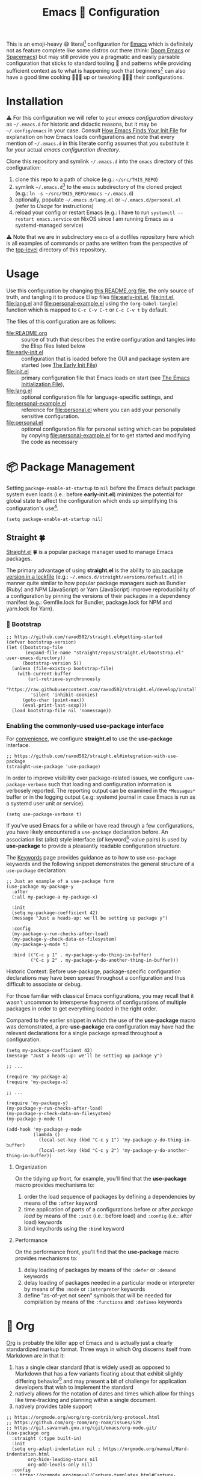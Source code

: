 #+OPTIONS: html5-fancy:t
#+HTML_DOCTYPE: html5
#+TITLE: Emacs 🦬 Configuration
  
This is an emoji-heavy 😅 literal[fn:1] configuration for [[https://www.gnu.org/software/emacs/][Emacs]] which is definitely not as feature complete like some distros out there (think: [[https://github.com/hlissner/doom-emacs][Doom Emacs]] or [[https://www.spacemacs.org/][Spacemacs]]) but may still provide you a pragmatic and easily parsable configuration that sticks to standard tooling 🧰 and patterns while providing sufficient context as to what is happening such that beginners[fn:2] can also have a good time cooking 👨🏿‍🔬 up or tweaking 👨🏿‍🔧 their configurations.

* Installation

<<emacsconfdir>>
⚠️ For this configuration we will refer to your /emacs configuration directory/ as =~/.emacs.d= for historic and didactic reasons, but it may be =~/.config/emacs= in your case. Consult [[https://www.gnu.org/software/emacs/manual/html_node/emacs/Find-Init.html][How Emacs Finds Your Init File]] for explanation on how Emacs loads configurations and note that every mention of =~/.emacs.d= in this literate config assumes that you substitute it for your actual /emacs configuration directory/.

Clone this repository and symlink =~/.emacs.d= into the =emacs= directory of this configuration:
1. clone this repo to a path of choice (e.g.: =~/src/THIS_REPO=)
2. symlink =~/.emacs.d=[fn:3] to the =emacs= subdirectory of the cloned project (e.g.: =ln -s ~/src/THIS_REPO/emacs ~/.emacs.d=)
3. optionally, populate =~/.emacs.d/lang.el= or =~/.emacs.d/personal.el= (refer to [[*Usage][Usage]] for instructions)
4. reload your config or restart Emacs (e.g.: I have to run =systemctl --restart emacs.service= on NixOS since I am running Emacs as a systemd-managed service)

⚠️ Note that we are in subdirectory =emacs= of a dotfiles repository here which is all examples of commands or paths are written from the perspective of the [[file:..][top-level]] directory of this repository.

* Usage

Use this configuration by changing [[file:README.org][this README.org file]], the only source of truth, and tangling it to produce Elisp files [[file:early-init.el]], [[file:init.el]], [[file:lang.el]] and [[file:personal-example.el]] using the ~(org-babel-tangle)~ function which is mapped to =C-c C-v C-t= or =C-c C-v t= by default.

The files of this configuration are as follows:
- [[file:README.org]] :: source of truth that describes the entire configuration and tangles into the Elisp files listed below
- [[file:early-init.el]] :: configuration that is loaded before the GUI and package system are started (see [[https://www.gnu.org/software/emacs/manual/html_node/emacs/Early-Init-File.html][The Early Init File]])
- [[file:init.el]] :: primary configuration file that Emacs loads on start (see [[https://www.gnu.org/software/emacs/manual/html_node/emacs/Init-File.html][The Emacs Initialization File]]),
- [[file:lang.el]] :: optional configuration file for language-specific settings, and
- [[file:personal-example.el]] :: reference for [[file:personal.el]] where you can add your personally sensitive configuration.
- [[file:personal.el]] :: optional configuration file for personal setting which can be populated by copying [[file:personal-example.el]] for to get started and modifying the code as necessary

#+begin_src dot :file images/conf-setup.png :exports results
digraph G {
  subgraph cluster_emacs {
    label="Emacs load process"
    node_earlyinit [shape=box, label="early-init.el", style=filled]
    node_init [shape=box, label="init.el", style=filled]
    node_personal [shape=box, label="personal.el", style=filled]
    node_lang [shape=box, label="lang.el", style=filled]

    node_init -> node_personal [label="loads"]
    node_init -> node_lang [label="loads"]
  }

  node_this [shape=box, label="README.org"]
  node_personal_example [shape=box, label="personal-example.el"]

  node_this -> node_earlyinit [label="tangles to"]
  node_this -> node_init [label="tangles to"]
  node_this -> node_personal_example [label="tangles to"]
  node_personal_example -> node_personal [style=dotted]
}
#+end_src

#+RESULTS:
[[file:images/conf-setup.png]]

* 📦 Package Management

Setting =package-enable-at-startup= to =nil= before the Emacs default package system even loads (i.e.: before *early-init.el*) minimizes the potential for global state to affect the configuration which ends up simplifying this configuration's use[fn:4].

#+begin_src elisp :tangle early-init.el
(setq package-enable-at-startup nil)
#+end_src

** Straight 🍀

[[https://github.com/raxod502/straight.el#getting-started][Straight.el]] 🍀 is a popular package manager used to manage Emacs packages.

The primary advantage of using *straight.el* is the ability to _pin package version in a [[file:straight/versions/default.el][lockfile]]_ (e.g.: =~/.emacs.d/straight/versions/default.el=) in manner quite similar to how popular package managers such as Bundler (Ruby) and NPM (JavaScript) or Yarn (JavaScript) improve reproducibility of a configuration by pinning the versions of their packages in a dependency manifest (e.g.: Gemfile.lock for Bundler, package.lock for NPM and yarn.lock for Yarn).

*** COMMENT ⚠️ Pre-bootstrap Work-around

The issue is that straight relies on the existence of variables with prefixes that have been renamed from =comp= to =native-comp=. So, if the installed variant of Emacs lacks native compilation capability, then straight will be bumping into undefined symbols.

#+begin_src elisp :tangle init.el
;; https://github.com/raxod502/straight.el/issues/757#issuecomment-839764260
(defvar comp-deferred-compilation-deny-list ())
#+end_src

Installation of the following packages may break when this block is disabled:
- straight
- [[*Org-contrib][org-contrib]]

*** 🥾 Bootstrap

#+begin_src elisp :tangle init.el
;; https://github.com/raxod502/straight.el#getting-started
(defvar bootstrap-version)
(let ((bootstrap-file
       (expand-file-name "straight/repos/straight.el/bootstrap.el" user-emacs-directory))
      (bootstrap-version 5))
  (unless (file-exists-p bootstrap-file)
    (with-current-buffer
        (url-retrieve-synchronously
         "https://raw.githubusercontent.com/raxod502/straight.el/develop/install.el"
         'silent 'inhibit-cookies)
      (goto-char (point-max))
      (eval-print-last-sexp)))
  (load bootstrap-file nil 'nomessage))
#+end_src

*** Enabling the commonly-used *use-package* interface

For [[use-package-format][convenience]], we configure *straight.el* to use the *use-package* interface.

#+begin_src elisp :tangle init.el
;; https://github.com/raxod502/straight.el#integration-with-use-package
(straight-use-package 'use-package)
#+end_src

In order to improve visibility over package-related issues, we configure =use-package-verbose= such that loading and configuration information is verbosely reported. The reporting output can be examined in the =*Messages*= buffer or in the logging output (.e.g: systemd journal in case Emacs is run as a systemd user unit or service).

#+begin_src elisp :tangle early-init.el
(setq use-package-verbose t)
#+end_src

<<use-package-format>>
If you've used Emacs for a while or have read through a few configurations, you have likely encountered a =use-package= declaration before. An association list (alist) style interface (of keyword[fn:5]-value pairs) is used by *use-package* to provide a pleasantly readable configuration structure.

The [[https://jwiegley.github.io/use-package/keywords/][Keywords]] page provides guidance as to how to use =use-package= keywords and the following snippet demonstrates the general structure of a =use-package= declaration:

#+begin_src elisp :results none
;; Just an example of a use-package form
(use-package my-package-y
  :after
  (:all my-package-a my-package-x)

  :init
  (setq my-package-coefficient 42)
  (message "Just a heads-up: we'll be setting up package y")

  :config
  (my-package-y-run-checks-after-load)
  (my-package-y-check-data-on-filesystem)
  (my-package-y-mode t)

  :bind (("C-c y 1" . my-package-y-do-thing-in-buffer)
         ("C-c y 2" . my-package-y-do-another-thing-in-buffer)))
#+end_src

#+BEGIN_details
#+HTML: <summary>Historic Context: Before use-package, package-specific configuration declarations may have been spread throughout a configuration and thus difficult to associate or debug.</summary>
For those familiar with classical Emacs configurations, you may recall that it wasn't uncommon to intersperse fragments of configurations of multiple packages in order to get everything loaded in the right order.

Compared to the earlier snippet in which the use of the *use-package* macro was demonstrated, a pre-*use-package* era configuration may have had the relevant declarations for a single package spread throughout a configuration.

#+begin_src elisp :results none
(setq my-package-coefficient 42)
(message "Just a heads-up: we'll be setting up package y")

;; ...

(require 'my-package-a)
(require 'my-package-x)

;; ...

(require 'my-package-y)
(my-package-y-run-checks-after-load)
(my-package-y-check-data-on-filesystem)
(my-package-y-mode t)

(add-hook 'my-package-y-mode
          (lambda ()
            (local-set-key (kbd "C-c y 1") 'my-package-y-do-thing-in-buffer)
            (local-set-key (kbd "C-c y 2") 'my-package-y-do-another-thing-in-buffer))
#+end_src

#+END_details

**** Organization
On the tidying up front, for example, you'll find that the *use-package* macro provides mechanisms to:
1. order the load sequence of packages by defining a dependencies by means of the =:after= keyword
2. time application of parts of a configurations before or after /package load/ by means of the =:init= (i.e.: before load) and =:config= (i.e.: after load) keywords
3. bind keychords using the =:bind= keyword

**** Performance
On the performance front, you'll find that the *use-package* macro provides mechanisms to:
1. delay loading of packages by means of the =:defer= or =:demand= keywords
1. delay loading of packages needed in a particular mode or interpreter by means of the =:mode= or =:interpreter= keywords
2. define "as-of-yet not seen" symbols that will be needed for compilation by means of the =:functions= and =:defines= keywords

* 📓 Org

[[https://orgmode.org/worg/org-contrib/org-protocol.html][Org]] is probably the killer app of Emacs and is actually just a clearly standardized markup format. Three ways in which Org discerns itself from Markdown are in that it:
1. has a single clear standard (that is widely used) as opposed to Markdown that has a few variants floating about that exhibit slightly differing behavior[fn:6] and may present a bit of challenge for application developers that wish to implement the standard
2. natively allows for the notation of dates and times which allow for things like time-tracking and planning within a single document.
3. natively provides table support

#+begin_src elisp :tangle init.el
;; https://orgmode.org/worg/org-contrib/org-protocol.html
;; https://github.com/org-roam/org-roam/issues/529
;; https://git.savannah.gnu.org/cgit/emacs/org-mode.git/
(use-package org
  :straight (:type built-in)
  :init
  (setq org-adapt-indentation nil ; https://orgmode.org/manual/Hard-indentation.html
        org-hide-leading-stars nil
        org-odd-levels-only nil)
  :config
  ;; https://orgmode.org/manual/Capture-templates.html#Capture-templates
  (global-set-key (kbd "C-c c") 'org-capture)
  (global-set-key (kbd "C-c d") 'org-hide-drawer-toggle)
  ;; https://orgmode.org/manual/Structure-Templates.html
  (load-library "org-tempo")
  ;; https://orgmode.org/worg/org-contrib/babel/languages/ob-doc-dot.html
  (setq org-plantuml-exec-mode 'plantuml)
  ;; https://www.reddit.com/r/emacs/comments/ldiryk/weird_tab_behavior_in_org_mode_source_blocks
  (setq org-src-preserve-indentation t
        org-hide-block-startup t
        org-capture-templates '(("w" "Default Template" entry (file+headline "~/org/protocol/capture.org" "Notes") "* %^{Title}\n\nSource: %u, %c\n\n%i" :empty-lines 1)
                                ("p" "Link with Selected Text" entry (file+headline "~/org/protocol/capture.org" "Links") "* TODO Read %^{title}\n\n Source: %:annotation\n\n #+BEGIN_QUOTE\n\n %i\n\n #+END_QUOTE%?" :empty-lines 2)
                                ("L" "Link Only" entry (file+headline "~/org/protocol/capture.org" "Links") "* TODO Read _%:description_\n\nSource: %:annotation%?" :empty-lines 2)
                                ("t" "Todo" entry (file+headline "~/org/todo.org" "Tasks") "* TODO %?\n\n%i\n\n%a")))
  :custom
  (org-tags-column 0 "Avoid wrapping issues by minimizing tag indentation"))
#+end_src

** TODO Refactor Org-capture templates out of this section

Org-capture templates are a personal thing and should be defined in the personal.el?!? 🤷

** TODO Bibliography

*** Org-contrib

#+begin_src elisp :tangle init.el
;; https://git.sr.ht/~bzg/org-contrib
(use-package org-contrib
  :straight (org-contrib :type git
                         :host nil
                         :repo "https://git.sr.ht/~bzg/org-contrib")
  :after org)
#+end_src

*** COMMENT Citar (formerly bibtex-actions)

#+begin_src elisp :tangle init.el
;; https://github.com/bdarcus/citar
(use-package citar
  :straight (citar :type git
                   :host github
                   :repo "bdarcus/citar")
  :no-require
  :custom
  (org-cite-insert-processor 'citar)
  (org-cite-follow-processor 'citar)
  (org-cite-activate-processor 'citar)
  :bind
  (:map org-mode-map :package org ("C-c b" . #'org-cite-insert)))
#+end_src

** 🗄️ Org-Roam

A good solution for maintaining a Zettelkasten-inspired note-taking system is [[https://github.com/org-roam/org-roam][Org-Roam]] which allows one to conveniently link related notes together.

#+CAPTION: Screenshot of Org-Roam in use with an Org-Roam-UI note network graph
[[file:images/screenshot-orui-org-cite-dark.png]]

#+begin_src elisp :tangle init.el
;; https://github.com/org-roam/org-roam
(use-package org-roam
  :straight (org-roam :type git
                      :host github
                      :repo "org-roam/org-roam")
  :after org
  :init
  (setq org-roam-v2-ack t)
  (make-directory (file-truename "~/org/roam/") t)
  :custom
  (org-roam-file-extensions '("org" "md"))
  (org-roam-directory (file-truename "~/org/roam/"))
  (org-roam-db-location (file-truename "~/org/roam/org-roam.db"))
  :config
  (message "📔 org-roam is loaded")
  (org-roam-db-autosync-mode 1)
  :bind (("C-c n l" . org-roam-buffer-toggle)
         ("C-c n f" . org-roam-node-find)
         ("C-c n i" . org-roam-node-insert)))
#+end_src

*** Org-Roam-UI

#+begin_src elisp :tangle init.el
;; https://github.com/org-roam/org-roam-ui
(use-package org-roam-ui
  :delight
  (org-roam-ui-mode "🕸️")
  (org-roam-ui-follow-mode "👀")
  :straight (org-roam-ui :host github
                         :repo "org-roam/org-roam-ui"
                         :branch "main"
                         :files ("*.el" "out"))
  :after org-roam
  ;; normally we'd recommend hooking orui after org-roam, but since org-roam does not have
  ;; a hookable mode anymore, you're advised to pick something yourself
  ;; if you don't care about startup time, use
  :bind (("C-c n ." . org-roam-ui-node-zoom)
         ("C-c n ," . org-roam-ui-node-local))
  :hook (after-init . org-roam-ui-mode)
  :config
  (setq org-roam-ui-sync-theme t
        org-roam-ui-follow nil
        org-roam-ui-update-on-save t
        org-roam-ui-open-on-start nil))
#+end_src

*** Incorporate Markdown into your Org-Roam use

It isn't unlikely that you will have some of your notes captured in Markdown files. In order to not have to rewrite these files into Org-files, you can use [[https://github.com/nobiot/md-roam][Md-roam]].

#+begin_src elisp :tangle init.el
;; https://github.com/nobiot/md-roam
(use-package md-roam
  :straight (md-roam :type git
                     :host github
                     :repo "nobiot/md-roam")
  :after org-roam
  :init
  (setq md-roam-use-markdown-file-links t
        md-roam-file_extension-single "md"
        org-roam-tag-sources '(prop md-frontmatter)
        org-roam-title-sources '((mdtitle title mdheadline headline) (mdalias alias))))
#+end_src

*** Org-Roam-BibTeX (ORB)

#+begin_src elisp :tangle init.el
;; https://github.com/org-roam/org-roam-bibtex
(use-package org-roam-bibtex
  :straight (org-roam-bibtex :type git
                             :host github
                             :repo "org-roam/org-roam-bibtex")
  :after org-roam)
;;:config
;;(require 'org-ref)
;;:custom
;;(orb-roam-ref-format 'org-ref-v3 "Use new org-ref cite:&links notation in ROAM_REFS property"))
#+end_src

** COMMENT Org-ref

[[https://github.com/jkitchin/org-ref][Org-ref]] provides a system to define citations and cross-references. With Org-cite becoming part of standard-Org since 9.5, I am trying to use standard Org as much as possible which means dropping Org-ref out of my toolbox for a little while.

Org-ref has provisions for cross-referencing that Org-cite doesn't quite provide, so you may want to enable Org-ref in your configuration if you use the Org-ref cite syntax or rely on cross-referencing capability.

#+begin_src elisp :tangle init.el
;; https://github.com/jkitchin/org-ref
(use-package org-ref
  :straight (org-ref :type git
                     :host github
                     :repo "jkitchin/org-ref")
  :after org)
#+end_src

* 👁️ Appearance

This section will deal with some of the visual trappings of Emacs. My design goal is to arrive at a rather minimal, or rather clean, design while providing the needed information scope perhaps through toggles (i.e.: showing whitespace characters at command).

** 🙈 Hide GUI Elements

In order to minimize visual noise, let's disable the graphical scroll bars, tool bars and menu bars.

#+begin_src elisp :tangle init.el
;; https://www.emacswiki.org/emacs/ScrollBar
(scroll-bar-mode -1)

;; https://www.emacswiki.org/emacs/ToolBar
(tool-bar-mode -1)

;; https://www.emacswiki.org/emacs/MenuBar
(menu-bar-mode -1)

;; https://www.emacswiki.org/emacs/ShowParenMode
(show-paren-mode 1)
#+end_src

** 🧱 Column Indicator

Display a border at the position to indicate where the right margin is drawn. This should provide authors a sense of where lines should be broken to keep the text relatively readable.

#+begin_src elisp :tangle init.el
;; https://www.emacswiki.org/emacs/FillColumnIndicator
(global-display-fill-column-indicator-mode 1)
#+end_src

#+begin_quote
💡 Even if we have extremely wide displays, reading is a lot easier if the text is width-constrained so do yourself a favor and don't write lines that are painfully long to read.
#+end_quote

** 🏷️ Show Line Numbers

For the sake of ease of navigation and spatial orientation we display line numbers in the left margin.

#+begin_src elisp :tangle init.el
;; https://www.emacswiki.org/emacs/LineNumbers
(global-display-line-numbers-mode 1)
#+end_src

** 🏳️ Whitespace

Visualize white spaces (tabs, spaces, trailing whitespace). The global whitespace mode can be toggled through =(global-whitespace-mode)= in order to reduce the visual noise or enable the whitespace indication.

#+begin_src elisp :tangle init.el
;; https://www.emacswiki.org/emacs/WhiteSpace
;; https://www.emacswiki.org/emacs?action=browse;oldid=WhitespaceMode;id=WhiteSpace
(setq whitespace-style '(empty face lines-tail tabs trailing))

;; http://ergoemacs.org/emacs/whitespace-mode.html
(global-whitespace-mode nil)
#+end_src

** 🎛️ Modeline

The modeline is the bar typically at the bottom of a buffer which provides useful information about the system.

Since the amount of textual information in the Modeline can get overwhelming at times, we provide shorted pictographic indicators in the Modeline instead.

#+begin_src elisp :tangle init.el
(use-package delight
  :straight (delight :type git
                     :host nil
                     :repo "https://git.savannah.nongnu.org/git/delight.git")
  :delight
  (auto-revert-mode "♻️")
  (eldoc-mode " el📖")
  (edebug-mode "🐞")
  (global-whitespace-mode)
  (visual-line-mode " 🌯")
  (mu4e-main-mode "📫")
  (mu4e-headers-mode "📬")
  (mu4e-view-mode "📧"))

(use-package diminish
  :disabled
  :straight (diminish :type git
                      :host github
                      :repo "myrjola/diminish.el"))
#+end_src

** 🔤 Text

#+begin_src elisp :tangle init.el
;; https://github.com/joostkremers/visual-fill-column
(use-package visual-fill-column
  :straight (visual-fill-column :type git
                                :host github
                                :repo "joostkremers/visual-fill-column"))
;; https://elpa.gnu.org/packages/adaptive-wrap.html
(use-package adaptive-wrap
  :straight (adaptive-wrap :type git
                           :host github
                           :repo "emacs-straight/adaptive-wrap")
  :config
  (adaptive-wrap-prefix-mode))

;; https://github.com/purcell/default-text-scale
;; Doesn't work well in emacsclient
(use-package default-text-scale
  :straight (default-text-scale :type git
                                :host github
                                :repo "purcell/default-text-scale")
  :hook
  (after-init . default-text-scale-mode)
  :init
  (add-hook 'server-after-make-frame-hook
            (lambda () (progn (message "🎨 Time to dress up the GUI")
                              (default-text-scale-reset)))))
#+end_src

** 💄 Themes

*** COMMENT Leuven Theme

#+begin_src elisp :tangle init.el
;; https://github.com/fniessen/emacs-leuven-theme
(use-package leuven-theme
  :straight (leuven-theme :type git
                          :host github
                          :repo "fniessen/emacs-leuven-theme"))
#+end_src

*** Modus Themes

In order to avoid overthinking themes, I've opted for Prot's [[https://gitlab.com/protesilaos/modus-themes][Modus themes]] which offers a highly readable color scheme from an accessibility perspective.

#+CAPTION: Screenshot of this Emacs configuration in dark-mode
[[file:images/screenshot-README-dark.png]]

#+CAPTION: Screenshot of this Emacs configuration in light-mode
[[file:images/screenshot-README-light.png]]

#+begin_src elisp :tangle init.el
;; https://gitlab.com/protesilaos/modus-themes
(use-package modus-themes
  :straight (modus-themes :type git
                          :host gitlab
                          :repo "protesilaos/modus-themes")
  :config
  (modus-themes-load-themes)
  :init
  (setq modus-themes-bold-constructs t
        modus-themes-mode-line '(3d accented)
        modus-themes-org-blocks 'gray-background
        modus-themes-region '(bg-only no-extend accented)
        modus-themes-prompts '(intense)
        modus-themes-fringes '(intense)
        modus-themes-hl-line '(accented)
        modus-themes-paren-match '(bold intense)
        modus-themes-syntax '(yellow-comments green-strings alt-syntax)
        modus-themes-headings '((1 . (background overline))
                                (2 . (background overline rainbow))
                                (t . (background overline rainbow)))
        modus-themes-scale-headings t))
#+end_src

** 🏗️ Buffer Placement

#+begin_src elisp :tangle init.el
(setq display-buffer-alist
      (let* ((sidebar-width '(window-width . 85))
             (sidebar-parameters '(window-parameters . ((no-other-window . t))))
             (sidebar (list '(side . left) sidebar-width sidebar-parameters)))
        (list (cons (regexp-opt-group '("*org-roam*"))
                    (cons #'display-buffer-in-side-window
                          `((slot . 0) ,@sidebar)))
              (cons (regexp-opt-group '("*Dictionary*"))
                    (cons #'display-buffer-in-side-window
                          `((slot . -1) ,@sidebar)))
              (cons (regexp-opt-group '("*Help*" "*Info*" "*info*"))
                    (cons #'display-buffer-in-side-window
                          `((slot . 5) ,@sidebar)))
              (cons (regexp-opt-group '("*Shortdoc"))
                    (cons #'display-buffer-in-side-window
                          `((slot . 6) ,@sidebar)))
              (cons (regexp-opt-group '("*Warnings*"))
                    (cons #'display-buffer-in-side-window
                          `((slot . 10) ,@sidebar))))))
#+end_src
* 🌷 Misc

** Find File at Point (FFAP)

In order to provide point-specific behavior, we use the [[https://www.gnu.org/software/emacs/manual/html_node/emacs/FFAP.html#index-ffap][FFAP]] package. As an example, the ~(find-file-at-point)~ command will provide custom behavior depending on the type of link it is called over.

#+begin_src elisp :tangle init.el
;; https://www.gnu.org/software/emacs/manual/html_node/emacs/FFAP.html#index-ffap
(ffap-bindings)
#+end_src

** Indentation

Turn of tab-indentation and opt for space-based indentation such that whitespace is a bit more controllable.

#+begin_src elisp :tangle init.el
;; https://www.gnu.org/software/emacs/manual/html_node/eintr/Indent-Tabs-Mode.html
(setq-default indent-tabs-mode nil)
#+end_src

#+begin_quote
⚠️ Not to start a flame war but across different editors and viewers (pagers, terminals, etc) the use of spaces is a bit more predictable as an alignment tool. 🤷🏿‍♂️
#+end_quote

** TODO Undo

#+begin_src elisp :tangle init.el
;; https://github.com/emacsmirror/undo-fu
(use-package undo-fu
  :straight (undo-fu :type git
                     :host github
                     :repo "emacsmirror/undo-fu"))
#+end_src

** TODO Async

#+begin_src elisp :tangle init.el
;; https://github.com/jwiegley/emacs-async
(use-package async
  :straight (async :type git
                   :host github
                   :repo "jwiegley/emacs-async"))
#+end_src

** TODO 🌈 Rainbow Delimiters

#+begin_comment
⚠️ Move to Language config
#+end_comment

#+begin_src elisp :tangle init.el
;; https://github.com/Fanael/rainbow-delimiters
(use-package rainbow-delimiters
  :straight (rainbow-delimiters :type git
                                :host github
                                :repo "Fanael/rainbow-delimiters")
  ;; :hook
  ;; ;; https://github.com/patrickt/emacs
  ;; ((prog-mode) . rainbow-delimiters-mode)
  :config
  (add-hook 'emacs-lisp-mode-hook 'rainbow-delimiters-mode))
#+end_src

** 🖐️ Evil

In order to save your hand some pain, it may be helpful to use vi-like bindings that keep your hands around the home row more often and minimizes the need for your hands to pull acrobatic maneuvers 🎪 that could incur some strain. I use the [[https://github.com/emacs-evil/evil][extensible vi layer, inconveniently or mischievously abbreviated to Evil]], to help me to vi-bindings while in Emacs.

#+begin_quote
I used Emacs extensively in college and developed a case of the /Emacs pinky/ at the time. That's about the time I switched back to vi/vim and around the end of 2021, I decided to give Emacs another try in combination with Evil-mode which provides me the best of both worlds. 🤯
#+end_quote

#+begin_src elisp :tangle init.el
;; https://github.com/emacs-evil/evil
;; https://github.com/noctuid/evil-guide
(use-package evil
  :straight (evil :type git
                  :host github
                  :repo "emacs-evil/evil")
  :after
  undo-fu
  :init
  ;; https://github.com/emacs-evil/evil-collection#installation
  ;; pre-set some evil vars prior to package load
  (setq evil-respect-visual-line-mode t)
  (setq evil-undo-system 'undo-fu)
  (setq evil-want-integration t)
  (setq evil-want-keybinding nil)
  :config
  (evil-mode t)
  (evil-set-initial-state 'info-mode 'emacs)
  (evil-set-initial-state 'help-mode 'emacs)
  (evil-set-initial-state 'special-mode 'emacs))

;; https://github.com/emacs-evil/evil-collection
(use-package evil-collection
  :straight (evil-collection :type git
                             :host github
                             :repo "emacs-evil/evil-collection")
  :after evil
  :config
  (evil-collection-init)
  :delight
  (evil-collection-unimpaired-mode))
#+end_src

** TODO ❔ Which

#+begin_src elisp :tangle init.el
;; https://github.com/justbur/emacs-which-key
(use-package which-key
  :delight
  :straight (which-key :type git
                       :host github
                       :repo "justbur/emacs-which-key")
  :config
  (which-key-mode))
#+end_src

** TODO Version Control

#+begin_src elisp :tangle init.el
;; https://github.com/magit/magit.git
(use-package magit
  :straight (magit :type git
                   :host github
                   :repo "magit/magit"))

;; https://github.com/dgutov/diff-hl
(use-package diff-hl
  :straight (diff-hl :type git
                     :host github
                     :repo "dgutov/diff-hl")
  :hook
  (after-init . global-diff-hl-mode))
#+end_src

** TODO 📁 Navigation

#+begin_src elisp :tangle init.el
;; https://github.com/emacsorphanage/dired-k
(use-package dired-k
  :straight (dired-k :type git
                     :host github
                     :repo "emacsorphanage/dired-k")
  :init
  (setq dired-k-style 'git)
  :config
  (add-hook 'dired-initial-position-hook 'dired-k))

;; https://github.com/jrblevin/deft
(use-package deft
  :straight (deft :type git
                  :host github
                  :repo "jrblevin/deft")
  :after org
  :bind
  ("C-c n d" . deft)
  :custom
  (deft-directory "~/org")
  (deft-extensions '("md" "org"))
  (deft-recursive t)
  (deft-strip-summary-regexp
   (concat "\\("
           "[\n\t]" ;; blank
           "\\|^#\\+[[:alpha:]_]+:.*$" ;; org-mode metadata
           "\\)"))
  (deft-use-filename-as-title t)
  (deft-use-filter-string-for-filename t))

;;;; http://company-mode.github.io/
;;(use-package company
;;  :straight (company :type git
;;                     :host github
;;                     :repo "company-mode/company-mode")
;;  :config
;;  (add-hook 'after-init-hook 'global-company-mode)
;;  (define-key company-mode-map (kbd "TAB") #'company-indent-or-complete-common))
#+end_src

** TODO 📧 Mail?!?

#+begin_src elisp :tangle init.el
;;;; https://git.notmuchmail.org/git/notmuch
;;;; https://github.com/leotaku/literate-emacs/blob/master/init.org#notmuch
;;;; https://www.reddit.com/r/emacs/comments/ebite6/mu4e_vs_gnus_vs_notmuch_for_emacs_email/
;;(use-package notmuch
;;  :straight nil
;;  :init
;;  (evil-collection-notmuch-setup))
#+end_src

** TODO 🕳️ Terminal

#+begin_src elisp :tangle init.el
;;(use-package vterm :straight nil)

;;(use-package multi-vterm
;;  :straight (multi-vterm :type git
;;                         :host github
;;                         :repo "suonlight/multi-vterm")
;;  :config
;;  ;;(add-hook 'vterm-mode-hook
;;  ;;          (lambda ()
;;  ;;            (setq-local evil-insert-state-cursor 'box)
;;  ;;            (evil-insert-state)))
;;  (define-key vterm-mode-map [return]                      #'vterm-send-return)
;;
;;  (setq vterm-keymap-exceptions nil)
;;  (evil-define-key 'insert vterm-mode-map (kbd "C-e")      #'vterm--self-insert)
;;  (evil-define-key 'insert vterm-mode-map (kbd "C-f")      #'vterm--self-insert)
;;  (evil-define-key 'insert vterm-mode-map (kbd "C-a")      #'vterm--self-insert)
;;  (evil-define-key 'insert vterm-mode-map (kbd "C-v")      #'vterm--self-insert)
;;  (evil-define-key 'insert vterm-mode-map (kbd "C-b")      #'vterm--self-insert)
;;  (evil-define-key 'insert vterm-mode-map (kbd "C-w")      #'vterm--self-insert)
;;  (evil-define-key 'insert vterm-mode-map (kbd "C-u")      #'vterm--self-insert)
;;  (evil-define-key 'insert vterm-mode-map (kbd "C-d")      #'vterm--self-insert)
;;  (evil-define-key 'insert vterm-mode-map (kbd "C-n")      #'vterm--self-insert)
;;  (evil-define-key 'insert vterm-mode-map (kbd "C-m")      #'vterm--self-insert)
;;  (evil-define-key 'insert vterm-mode-map (kbd "C-p")      #'vterm--self-insert)
;;  (evil-define-key 'insert vterm-mode-map (kbd "C-j")      #'vterm--self-insert)
;;  (evil-define-key 'insert vterm-mode-map (kbd "C-k")      #'vterm--self-insert)
;;  (evil-define-key 'insert vterm-mode-map (kbd "C-r")      #'vterm--self-insert)
;;  (evil-define-key 'insert vterm-mode-map (kbd "C-t")      #'vterm--self-insert)
;;  (evil-define-key 'insert vterm-mode-map (kbd "C-g")      #'vterm--self-insert)
;;  (evil-define-key 'insert vterm-mode-map (kbd "C-c")      #'vterm--self-insert)
;;  (evil-define-key 'insert vterm-mode-map (kbd "C-SPC")    #'vterm--self-insert)
;;  (evil-define-key 'normal vterm-mode-map (kbd "C-d")      #'vterm--self-insert)
;;  (evil-define-key 'normal vterm-mode-map (kbd ",c")       #'multi-vterm)
;;  (evil-define-key 'normal vterm-mode-map (kbd ",n")       #'multi-vterm-next)
;;  (evil-define-key 'normal vterm-mode-map (kbd ",p")       #'multi-vterm-prev)
;;  (evil-define-key 'normal vterm-mode-map (kbd "i")        #'evil-insert-resume)
;;  (evil-define-key 'normal vterm-mode-map (kbd "o")        #'evil-insert-resume)
;;  (evil-define-key 'normal vterm-mode-map (kbd "<return>") #'evil-insert-resume))
#+end_src

** TODO 📕 PDF

#+begin_src elisp :tangle init.el
(use-package pdf-tools
  :straight nil
  :config
  (require 'pdf-occur)
  (pdf-tools-install nil t nil nil)
  (setq-default pdf-view-display-size 'fit-width))

;; https://github.com/jkitchin/ox-clip
;; https://zzamboni.org/post/my-emacs-configuration-with-commentary/
;; to copy org-mode file into HTML for rich-text input controls
(use-package ox-clip
  :straight (ox-clip :type git
                     :host github
                     :repo "jkitchin/ox-clip")
  :after org
  :bind
  ("C-c y" . ox-clip-formatted-copy))
#+end_src

** TODO 📑 Project Management

#+begin_src elisp :tangle init.el
;; https://github.com/bbatsov/projectile/
(use-package projectile
  :straight (projectile :type git
                        :host github
                        :repo "bbatsov/projectile")
  :custom
  (projectile-mode-line-prefix "🗄️"))

;; https://github.com/nex3/perspective-el
(use-package perspective
  :straight (perspective :type git
                         :host github
                         :repo "nex3/perspective-el")
  :bind (("C-x C-b" . persp-ivy-switch-buffer)
         ("C-x k" . persp-kill-buffer*))
  :config
  (persp-mode t)
  :init
  (setq persp-state-default-file "~/.emacs.d/perspective"
        persp-modestring-short t))
#+end_src

** TODO 🔍 Zoom-window: Zoom to a single window

#+begin_src elisp :tangle init.el
;; https://github.com/emacsorphanage/zoom-window
(use-package zoom-window
  :straight (zoom-window :type git
                         :host github
                         :repo "emacsorphanage/zoom-window")
  :init
  (setq ;;zoom-window-use-persp t
   zoom-window-mode-line-color "DarkRed")
  :config
  (global-set-key (kbd "C-c C-z") 'zoom-window-zoom))
#+end_src

** TODO 🪄 Ace Window: Quick-jump to windows by numbers
#+begin_src elisp :tangle init.el
;; https://github.com/abo-abo/ace-window
;; https://jao.io/blog/2020-05-12-ace-window.html
(use-package ace-window
  :straight (ace-window :type git
                        :host github
                        :repo "abo-abo/ace-window")
  :bind (("M-o" . ace-window)))

;; https://github.com/abo-abo/swiper
(use-package swiper
  :straight (swiper :type git
                    :host github
                    :repo "abo-abo/swiper")
  :delight
  (counsel-mode)
  (ivy-mode)
  :config
  (straight-use-package 'counsel)
  (ivy-mode)
  (counsel-mode)
  (setq ivy-use-virtual-buffers t
        enable-recursive-minibuffers t))
#+end_src

* 🏁 Finale

#+begin_src elisp :tangle init.el
(load "~/.emacs.d/lang.el")
(load "~/.emacs.d/personal.el")

;; https://www.gnu.org/software/emacs/manual/html_node/emacs/Saving-Customizations.html
(setq custom-file "~/.emacs.d/custom.el")
(load custom-file)
(put 'narrow-to-region 'disabled nil)
(put 'narrow-to-page 'disabled nil)
#+end_src

* 📛 Personal Details

Populate a =personal.el= file which defines your name, your e-mail details and some other /very personal/ configuration bits such as theme customizations or personalized keybindings. Use the following snippet as an example of a configuration that may work.

#+begin_src elisp :tangle personal-example.el
(setq user-full-name "David Asabina"
      inhibit-startup-screen t
      smtpmail-debug-info t
      message-send-mail-function 'message-send-mail-with-sendmail)

;; TODO fill in the blanks for mu4e-contexts
(use-package mu4e
  :straight nil
  :config
  (setq mail-user-agent 'mu4e-user-agent
        mu4e-compose-format-flowed t
        mu4e-context-policy 'always-ask
        mu4e-get-mail-command "true"
        mu4e-index-update-in-backgroud t
        mu4e-view-show-addresses t
        mu4e-contexts `())

(add-hook 'mu4e-compose-mode-hook 'mml-secure-sign-pgpmime)

(setq message-citation-line-format "On %d.%m.%Y at %R UTZ%z, %f wrote:\n"
      message-citation-line-function #'message-insert-formatted-citation-line)

;; https://www.djcbsoftware.nl/code/mu/mu4e/Reading-messages.html
(add-to-list 'mu4e-view-actions
             '("ViewInBrowser" . mu4e-action-view-in-browser) t)

(defcustom vidbina-theme-should-be-dark nil
  "Non-nil means that the theme should be dark"
  :type 'boolean
  :group 'display)

(defun vidbina-theme-switch-to-choice ()
  "Switch to the theme of choice"
  (if vidbina-theme-should-be-dark
      (vidbina-theme-switch-to-dark)
    (vidbina-theme-switch-to-light)))

(defun vidbina-theme-switch-to-dark ()
  "Switch to the dark theme"
  (interactive)
  (modus-themes-load-vivendi)
  (setq org-format-latex-options
        `(:scale 1.5 :foreground "White" :background "Transparent"))
  (message "🌑 Theme is dark")
  (customize-save-variable 'vidbina-theme-should-be-dark t))

(defun vidbina-theme-switch-to-light ()
  "Switch to the light theme"
  (interactive)
  (modus-themes-load-operandi)
  (setq org-format-latex-options
        `(:scale 1.5 :foreground "Black" :background "Transparent"))
  (message "🌕 Theme is light")
  (customize-save-variable 'vidbina-theme-should-be-dark nil))

(defun vidbina-theme-toggle ()
  "Toggle theme"
  (interactive)
  (if vidbina-theme-should-be-dark
      (vidbina-theme-switch-to-light)
    (vidbina-theme-switch-to-dark)))

(add-hook 'server-after-make-frame-hook 'vidbina-theme-switch-to-choice)

(defun vidbina-wrap ()
  "Toggle wrapping using adaptive-wrap-prefix-mode and visual-line-mode"
  (interactive)
  (let ((vidbina-wrap-set
         (lambda (state)
           (progn
             (if state
                 (progn
                   (visual-line-mode +1)
                   (adaptive-wrap-prefix-mode +1))
               (visual-line-mode -1)
               (adaptive-wrap-prefix-mode -1))
             (setq-local vidbina-wrap--state state)
             (message (format "🎁 state=%s wrap -> %s and line -> %s" state adaptive-wrap-prefix-mode visual-line-mode))))))
    (unless (boundp 'vidbina-wrap--state)
      (setq-local vidbina-wrap--state nil))
    (funcall vidbina-wrap-set (not vidbina-wrap--state))))

(defun vidbina-browse-url-xsel (url &optional ignored)
  (shell-command (format "echo \"%s\" | xsel -ib" url)))

(setq browse-url-browser-function 'vidbina-browse-url-xsel)

(setq whitespace-style '(trailing tabs newline tab-mark newline-mark))

(defun vidbina-browse-to-current-file-after-safe-hook ()
  "Open saved HTML file with default browser"
  (progn
    (when (derived-mode-p 'html-mode)
      (progn
        (message (concat "Browse " buffer-file-name))
        (browse-url (file-truename buffer-file-name))))))

(global-set-key (kbd "C-c v l") 'vidbina-theme-light)
(global-set-key (kbd "C-c v d") 'vidbina-theme-dark)
(global-set-key (kbd "C-c v TAB") 'vidbina-wrap)
(global-set-key (kbd "C-c v c") 'completion-at-point)

(global-set-key (kbd "C-c l") 'org-store-link)
(global-set-key (kbd "C-c a") 'org-agenda)

(global-set-key (kbd "C-c p") 'projectile-command-map)


;; https://github.com/bbatsov/projectile/#installation
(projectile-mode +1)
(persp-mode +1)

(setq fill-column 1)

;; https://orgmode.org/manual/Handling-Links.html
(setq org-return-follows-link t)

(setq org-log-into-drawer "LOGBOOK")

;; Allow for resizing of images
(setq org-image-actual-width nil)

(setq org-html-head-extra
      "<link rel=\"alternate stylesheet\" type=\"text/css\" href=\"~/org/style.css\" />")
;; https://www.gnu.org/software/emacs/manual/html_node/emacs/Position-Info.html
(setq column-number-mode t)

;; https://joy.pm/post/2017-09-17-a_graphviz_primer/
(defun my/fix-inline-images ()
  (when org-inline-image-overlays
    (org-redisplay-inline-images)))

(add-hook 'org-babel-after-execute-hook 'my/fix-inline-images)

;; https://orgmode.org/worg/org-contrib/babel/languages/ob-doc-gnuplot.html
(org-babel-do-load-languages 'org-babel-load-languages '((gnuplot . t)
                                                         (shell . t)))
;; https://www.gnu.org/software/emacs/manual/html_node/elisp/Mode-Line-Variables.html
;; http://emacs-fu.blogspot.com/2011/08/customizing-mode-line.html
(setq-default mode-line-format
              (list
               "%e"
               ;; ** when modified
               ;; -- if not modified
               ;; %% when read-only
               ;; %+ read-only but modified
               mode-line-modified
               mode-line-frame-identification
               mode-line-buffer-identification
               ;;(propertize mode-name :foreground (modus-themes-color 'magenta-alt))
               ;; https://evil.readthedocs.io/en/latest/overview.html?highlight=mode-line#modes-and-states
               ;; <N> normal state
               ;; <I> insert state
               ;; <V> visual state
               ;; <R> replace state
               ;; <O> operator-pending state
               ;; <M> motion state
               ;; <E> emacs state
               ;;evil-mode-line-tag
               ;; see more on modus-themes colors
               ;; https://github.com/protesilaos/modus-themes/blob/main/modus-themes.el#L436
               ;;'(:propertize mode-name 'face (list :background (modus-themes-color 'green-intense-bg)
               ;;                                        :foreground (modus-themes-color 'fg-main)))
               " "
               '(:eval (persp-current-name))
               ;;'(:propertize '(:eval (persp-current-name)) 'face (list :background (modus-themes-color 'yellow-intense-bg)))
               ;;(propertize (apply #'concat (persp-mode-line))
               ;;            ;;'face (list :background (modus-themes-color 'red-intense-bg))
               ;;            )
               ;;" "
               ;;mode-line-end-spaces
               ;;;;'(:eval (propertize mode-line-misc-info 'face `(:background ,(modus-themes-color 'yellow-nuanced-bg) :foreground ,(modus-themes-color 'yellow-nuanced-fg))))
               ;;;;'(:eval (propertize "x " 'face '(:background "black" :foreground "#FF8800")))
               ;;;; TODO right align
               ;;;; https://blog.tygr.info/emacs/mode-line
               ;;;; https://emacs.stackexchange.com/questions/5529/how-to-right-align-some-items-in-the-modeline
               ;;;;(propertize "%P" 'face 'font-lock-string-face)
               " "
               (propertize "(%l,%c)%p"
                           ;;'face (list :background (modus-themes-color 'blue-intense-bg))
                           )
               ;;" "
               ;;(propertize "%I"
               ;;            ;;'face (list :background (modus-themes-color 'yellow-intense-bg))
               ;;            )
               ;;" "
               mode-line-modes
               ""))
#+end_src

** Languages or Language-based Tooling

Populate a =lang.el= file which defines all of the major-modes and language-related tooling that are relevant to you. In my case I have simply defined a symlink from [[file:lang.example.el][lang.example.el]] to lang.el. YMMV!

* Footnotes

[fn:6] Different variants of Markdown may have slightly differing and sometimes conflicting notation for some simple formatting markers such as the ones needed to underline, boldface or italicize text.

[fn:4] By allowing the Emacs package system to load packages prior to engaging our selected package manager, it becomes harder to establish where package-related state gets introduced. By choosing to manage all packages declaratively (through code) through a single package manager, one creates a situation that is easier to debug (single actor to observe) and reproduce (by reevaluating the configuration) while being a tad more deterministic (reduced ability of imperatively grown global state to break the configuration).

[fn:3] Remember that we're just using =~/.emacs.d= to simplify the text, but if you use another /[[emacsconfdir][emacs configuration directory]]/ you'll need to substitute every occurence of that path accordingly)

[fn:2] I am the /perpetual beginner/ 🌱 so I'm mostly writing this for my future self. 😅

[fn:1] Literal in the "Literal Programming" way as coined by Donald Knuth

[fn:5] Keywords can be recognized by the =:= (colon character) prefix.
